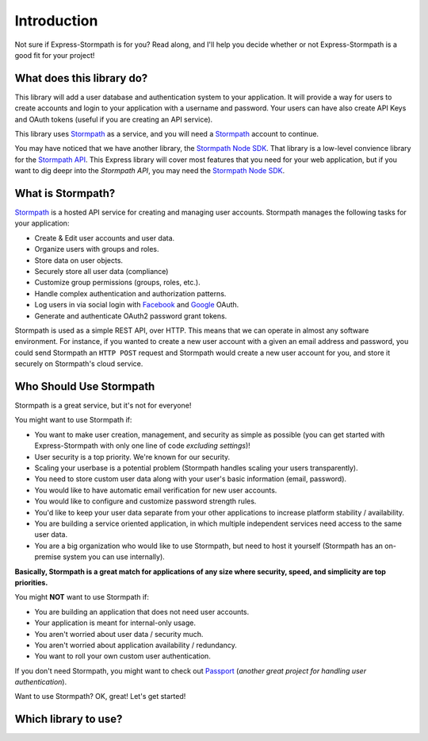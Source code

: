 .. _introduction:


Introduction
===============

Not sure if Express-Stormpath is for you?  Read along, and I'll help you decide
whether or not Express-Stormpath is a good fit for your project!

What does this library do?
------------------

This library will add a user database and authentication system to your application.
It will provide a way for users to create accounts and login to your application
with a username and password.  Your users can have also create API Keys and
OAuth tokens (useful if you are creating an API service).

This library uses `Stormpath`_ as a service, and you will need a `Stormpath`_
account to continue.


You may have noticed that we have another library, the `Stormpath Node SDK`_.
That library is a low-level convience library for the `Stormpath API`_.  This
Express library will cover most features that you need for your web application,
but if you want to dig deepr into the `Stormpath API`, you may need the
`Stormpath Node SDK`_.

What is Stormpath?
------------------

`Stormpath`_ is a hosted API service for creating and managing user accounts.
Stormpath manages the following tasks for your application:

- Create & Edit user accounts and user data.
- Organize users with groups and roles.
- Store data on user objects.
- Securely store all user data (compliance)
- Customize group permissions (groups, roles, etc.).
- Handle complex authentication and authorization patterns.
- Log users in via social login with `Facebook`_ and `Google`_ OAuth.
- Generate and authenticate OAuth2 password grant tokens.

Stormpath is used as a simple REST API, over HTTP.  This means that we can
operate in almost any software environment.  For instance, if you wanted to
create a new user account  with a given an email address and password, you could
send Stormpath an ``HTTP POST`` request and Stormpath would create a new user
account for you, and store it securely on Stormpath's cloud service.


Who Should Use Stormpath
------------------------

Stormpath is a great service, but it's not for everyone!

You might want to use Stormpath if:

- You want to make user creation, management, and security as simple as possible
  (you can get started with Express-Stormpath with only one line of code
  *excluding settings*)!
- User security is a top priority.  We're known for our security.
- Scaling your userbase is a potential problem (Stormpath handles scaling your
  users transparently).
- You need to store custom user data along with your user's basic information
  (email, password).
- You would like to have automatic email verification for new user accounts.
- You would like to configure and customize password strength rules.
- You'd like to keep your user data separate from your other applications to
  increase platform stability / availability.
- You are building a service oriented application, in which multiple
  independent services need access to the same user data.
- You are a big organization who would like to use Stormpath, but need to host
  it yourself (Stormpath has an on-premise system you can use internally).

**Basically, Stormpath is a great match for applications of any size where
security, speed, and simplicity are top priorities.**

You might **NOT** want to use Stormpath if:

- You are building an application that does not need user accounts.
- Your application is meant for internal-only usage.
- You aren't worried about user data / security much.
- You aren't worried about application availability / redundancy.
- You want to roll your own custom user authentication.

If you don't need Stormpath, you might want to check out `Passport`_ (*another
great project for handling user authentication*).

Want to use Stormpath?  OK, great!  Let's get started!

.. _Stormpath Node SDK: http://github.com/stormpath/stormpath-sdk-node
.. _Stormpath API: https://docs.stormpath.com/rest/product-guide/
.. _Stormpath: https://stormpath.com/
.. _Facebook: https://www.facebook.com/
.. _Google: https://www.google.com/
.. _Passport: http://passportjs.org/


Which library to use?
------------------